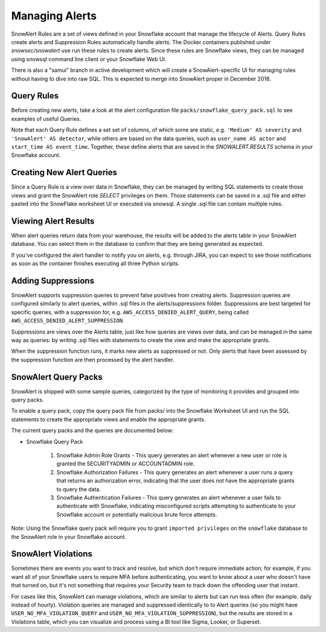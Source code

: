 Managing Alerts
***************

SnowAlert Rules are a set of views defined in your Snowflake account that manage the lifecycle of Alerts. Query Rules create alerts and Suppression Rules automatically handle alerts. The Docker containers published under `snowsec/snowalert` use run these rules to create alerts. Since these rules are Snowflake views, they can be managed using snowsql command line client or your Snowflake Web UI.

There is also a "samui" branch in active development which will create a SnowAlert-specific UI for managing rules without having to dive into raw SQL. This is expected to merge into SnowAlert proper in December 2018.


Query Rules
===========

Before creating new alerts, take a look at the alert configuration file ``packs/snowflake_query_pack.sql`` to see examples of useful Queries.

Note that each Query Rule defines a set set of columns, of which some are static, e.g. ``'Medium' AS severity`` and ``'SnowAlert' AS detector``, while others are based on the data queries, such as ``user_name AS actor`` and ``start_time AS event_time``. Together, these define alerts that are saved in the `SNOWALERT.RESULTS` schema in your Snowflake account.


Creating New Alert Queries
==========================

Since a Query Rule is a view over data in Snowflake, they can be managed by writing SQL statements to create those views and grant the SnowAlert role `SELECT` privileges on them. Those statements can be saved in a .sql file and either pasted into the SnowFlake worksheet UI or executed via snowsql. A single .sql file can contain multiple rules.


Viewing Alert Results
=====================

When alert queries return data from your warehouse, the results will be added to the alerts table in your SnowAlert database. You can select them in the database to confirm that they are being generated as expected.

If you've configured the alert handler to notify you on alerts, e.g. through JIRA, you can expect to see those notifications as soon as the container finishes executing all three Python scripts.


Adding Suppressions
===================

SnowAlert supports suppression queries to prevent false positives from creating alerts. Suppression queries are configured similarly to alert queries, within .sql files in the alerts/suppressions folder. Suppressions are best targeted for specific queries, with a suppression for, e.g. ``AWS_ACCESS_DENIED_ALERT_QUERY``, being called ``AWS_ACCESS_DENIED_ALERT_SUPPRESSION``.

Suppressions are views over the Alerts table, just like how queries are views over data, and can be managed in the same way as queries: by writing .sql files with statements to create the view and make the appropriate grants.

When the suppression function runs, it marks new alerts as suppressed or not. Only alerts that have been assessed by the suppression function are then processed by the alert handler.


SnowAlert Query Packs
=====================

SnowAlert is shipped with some sample queries, categorized by the type of monitoring it provides and grouped into query packs.

To enable a query pack, copy the query pack file from packs/ into the Snowflake Worksheet UI and run the SQL statements to create the appropriate views and enable the appropriate grants.

The current query packs and the queries are documented below:

- Snowflake Query Pack

	#. Snowflake Admin Role Grants - This query generates an alert whenever a new user or role is granted the SECURITYADMIN or ACCOUNTADMIN role.
	#. Snowflake Authorization Failures - This query generates an alert whenever a user runs a query that returns an authorization error, indicating that the user does not have the appropriate grants to query the data.
	#. Snowflake Authentication Failures - This query generates an alert whenever a user fails to authenticate with Snowflake, indicating misconfigured scripts attempting to authenticate to your Snowflake account or potentially malicious brute force attempts.


Note: Using the Snowflake query pack will require you to grant ``imported privileges`` on the ``snowflake`` database to the SnowAlert role in your Snowflake account.

SnowAlert Violations
====================

Sometimes there are events you want to track and resolve, but which don't require immediate action; for example, if you want all of your Snowflake users to require MFA before authenticating, you want to know about a user who doesn't have that turned on, but it's not something that requires your Security team to track down the offending user that instant.

For cases like this, SnowAlert can manage violations, which are similar to alerts but can run less often (for example. daily instead of hourly). Violation queries are managed and suppressed identically to to Alert queries (so you might have ``USER_NO_MFA_VIOLATION_QUERY`` and ``USER_NO_MFA_VIOLATION_SUPPRESSION``), but the results are stored in a Violations table, which you can visualize and process using a BI tool like Sigma, Looker, or Superset.
